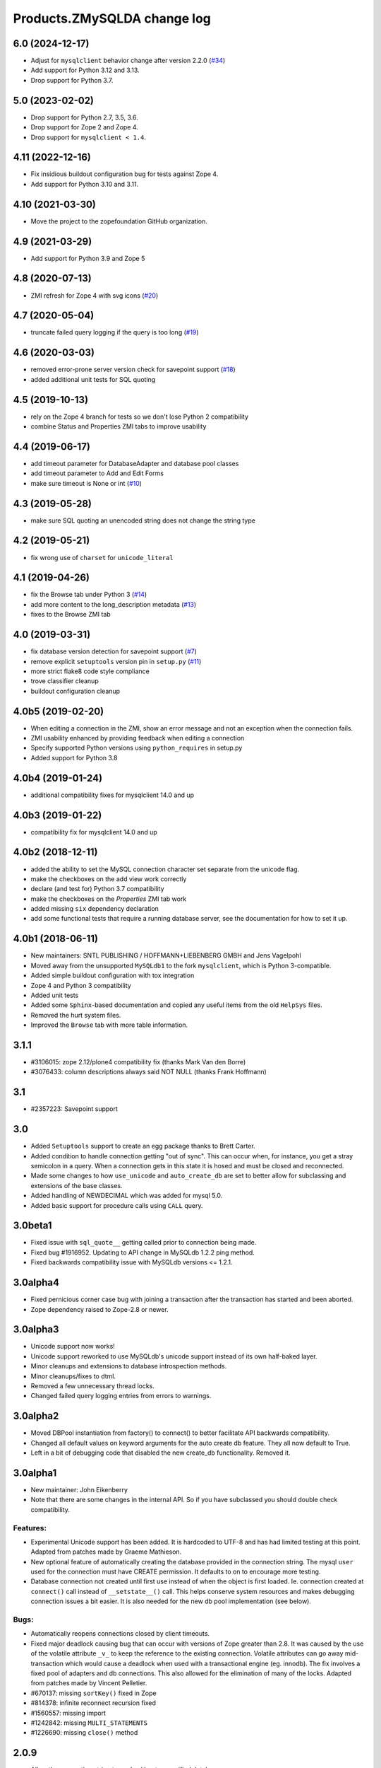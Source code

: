 Products.ZMySQLDA change log
============================

6.0 (2024-12-17)
----------------

- Adjust for ``mysqlclient`` behavior change after version 2.2.0
  (`#34 <https://github.com/zopefoundation/Products.ZMySQLDA/issues/34>`_)

- Add support for Python 3.12 and 3.13.

- Drop support for Python 3.7.


5.0 (2023-02-02)
----------------

- Drop support for Python 2.7, 3.5, 3.6.

- Drop support for Zope 2 and Zope 4.

- Drop support for ``mysqlclient < 1.4``.


4.11 (2022-12-16)
-----------------

- Fix insidious buildout configuration bug for tests against Zope 4.

- Add support for Python 3.10 and 3.11.


4.10 (2021-03-30)
-----------------

- Move the project to the zopefoundation GitHub organization.


4.9 (2021-03-29)
----------------

- Add support for Python 3.9 and Zope 5


4.8 (2020-07-13)
----------------
- ZMI refresh for Zope 4 with svg icons
  (`#20 <https://github.com/zopefoundation/Products.ZMySQLDA/pull/20>`_)


4.7 (2020-05-04)
----------------
- truncate failed query logging if the query is too long
  (`#19 <https://github.com/zopefoundation/Products.ZMySQLDA/issues/19>`_)


4.6 (2020-03-03)
----------------
- removed error-prone server version check for savepoint support
  (`#18 <https://github.com/zopefoundation/Products.ZMySQLDA/issues/18>`_)

- added additional unit tests for SQL quoting


4.5 (2019-10-13)
----------------
- rely on the Zope 4 branch for tests so we don't lose Python 2 compatibility

- combine Status and Properties ZMI tabs to improve usability


4.4 (2019-06-17)
----------------
- add timeout parameter for DatabaseAdapter and database pool classes

- add timeout parameter to Add and Edit Forms

- make sure timeout is None or int
  (`#10 <https://github.com/zopefoundation/Products.ZMySQLDA/pull/10/files>`_)


4.3 (2019-05-28)
----------------
- make sure SQL quoting an unencoded string does not change the string type


4.2 (2019-05-21)
----------------
- fix wrong use of ``charset`` for ``unicode_literal``


4.1 (2019-04-26)
----------------
- fix the Browse tab under Python 3
  (`#14 <https://github.com/zopefoundation/Products.ZMySQLDA/issues/14>`_)

- add more content to the long_description metadata
  (`#13 <https://github.com/zopefoundation/Products.ZMySQLDA/issues/13>`_)

- fixes to the Browse ZMI tab


4.0 (2019-03-31)
----------------
- fix database version detection for savepoint support
  (`#7 <https://github.com/zopefoundation/Products.ZMySQLDA/issues/7>`_)

- remove explicit ``setuptools`` version pin in ``setup.py``
  (`#11 <https://github.com/zopefoundation/Products.ZMySQLDA/issues/11>`_)

- more strict flake8 code style compliance

- trove classifier cleanup

- buildout configuration cleanup


4.0b5 (2019-02-20)
------------------
- When editing a connection in the ZMI, show an error message and not
  an exception when the connection fails.

- ZMI usability enhanced by providing feedback when editing a connection

- Specify supported Python versions using ``python_requires`` in setup.py

- Added support for Python 3.8


4.0b4 (2019-01-24)
------------------
- additional compatibility fixes for mysqlclient 14.0 and up


4.0b3 (2019-01-22)
------------------
- compatibility fix for mysqlclient 14.0 and up


4.0b2 (2018-12-11)
------------------
- added the ability to set the MySQL connection character set
  separate from the unicode flag.

- make the checkboxes on the add view work correctly

- declare (and test for) Python 3.7 compatibility

- make the checkboxes on the `Properties` ZMI tab work

- added missing ``six`` dependency declaration

- add some functional tests that require a running database server,
  see the documentation for how to set it up.


4.0b1 (2018-06-11)
------------------
- New maintainers: SNTL PUBLISHING / HOFFMANN+LIEBENBERG GMBH and
  Jens Vagelpohl

- Moved away from the unsupported ``MySQLdb1`` to the fork
  ``mysqlclient``, which is Python 3-compatible.

- Added simple buildout configuration with tox integration

- Zope 4 and Python 3 compatibility

- Added unit tests

- Added some ``Sphinx``-based documentation and copied any useful
  items from the old ``HelpSys`` files.

- Removed the hurt system files.

- Improved the ``Browse`` tab with more table information.


3.1.1
-----
- #3106015: zope 2.12/plone4 compatibility fix (thanks Mark Van den Borre)

- #3076433: column descriptions always said NOT NULL (thanks Frank Hoffmann)


3.1
---
- #2357223: Savepoint support


3.0
---
- Added ``Setuptools`` support to create an egg package thanks to
  Brett Carter.

- Added condition to handle connection getting "out of sync". This can occur
  when, for instance, you get a stray semicolon in a query. When a connection
  gets in this state it is hosed and must be closed and reconnected.

- Made some changes to how ``use_unicode`` and ``auto_create_db`` are set to
  better allow for subclassing and extensions of the base classes.

- Added handling of NEWDECIMAL which was added for mysql 5.0.

- Added basic support for procedure calls using ``CALL`` query.


3.0beta1
--------
- Fixed issue with ``sql_quote__`` getting called prior to connection being made.

- Fixed bug #1916952. Updating to API change in MySQLdb 1.2.2 ping method.

- Fixed backwards compatibility issue with MySQLdb versions <= 1.2.1.


3.0alpha4
---------
- Fixed pernicious corner case bug with joining a transaction after the
  transaction has started and been aborted.

- Zope dependency raised to Zope-2.8 or newer.


3.0alpha3
---------
- Unicode support now works!

- Unicode support reworked to use MySQLdb's unicode support instead of its
  own half-baked layer.

- Minor cleanups and extensions to database introspection methods.

- Minor cleanups/fixes to dtml.

- Removed a few unnecessary thread locks.

- Changed failed query logging entries from errors to warnings.


3.0alpha2
---------
- Moved DBPool instantiation from factory() to connect() to better facilitate
  API backwards compatibility.

- Changed all default values on keyword arguments for the auto create db
  feature. They all now default to True.

- Left in a bit of debugging code that disabled the new create_db
  functionality. Removed it.


3.0alpha1
---------
- New maintainer: John Eikenberry

- Note that there are some changes in the internal API. So if you have
  subclassed you should double check compatibility.

Features:
~~~~~~~~~
- Experimental Unicode support has been added. It is hardcoded to UTF-8 and
  has had limited testing at this point. Adapted from patches made by Graeme
  Mathieson.

- New optional feature of automatically creating the database provided in the
  connection string. The mysql ``user`` used for the connection must have
  CREATE permission. It defaults to on to encourage more testing.

- Database connection not created until first use instead of when the
  object is first loaded. Ie. connection created at ``connect()`` call instead
  of ``__setstate__()`` call. This helps conserve system resources and makes
  debugging connection issues a bit easier. It is also needed for the new
  db pool implementation (see below).

Bugs:
~~~~~
- Automatically reopens connections closed by client timeouts.

- Fixed major deadlock causing bug that can occur with versions of Zope
  greater than 2.8. It was caused by the use of the volatile attribute
  ``_v_`` to keep the reference to the existing connection. Volatile
  attributes can go away mid-transaction which would cause a deadlock when
  used with a transactional engine (eg. innodb). The fix involves a fixed
  pool of adapters and db connections. This also allowed for the elimination
  of many of the locks. Adapted from patches made by Vincent Pelletier.

- #670137:  missing ``sortKey()`` fixed in Zope

- #814378:  infinite reconnect recursion fixed

- #1560557: missing import

- #1242842: missing ``MULTI_STATEMENTS``

- #1226690: missing ``close()`` method


2.0.9
-----
- Allow the connection string to work without a specified database.

- Wrap queries with a lock to prevent multiple threads from using
  the connection simultaneously (this may or may not be happening).
  If transactional, then there is an additional transaction lock,
  acquired at the beginning of the transaction and released when
  either finished or aborted.

- A named lock can be specified by inserting ``*LOCKNAME`` at the start
  of the connection string. This is probably best used only if you
  must use non-transactional tables.

- Some stuff will be logged as an error when bad things happen
  during the transaction manager hooks.


2.0.8
-----
- More information about columns is available from the table
  browser. This is primarily to support SQL Blender.

- ``DECIMAL`` and ``NUMERIC`` columns now returned as floating-point numbers
  (was string). This has also been fixed in MySQLdb-0.9.1, but the
  fix is included here just in case you don't upgrade. Upgrading is
  a good idea anyway, because some memory-related bugs are fixed,
  particularly if using Zope 2.4 and Python 2.1.


2.0.7
-----
- Transaction support tweaked some more. A plus (``+``) or minus (``-``)
  at the beginning of the connection string will force transactions
  on or off respectively. By default, transactions are enabled if
  the server supports them. Beware: If you are using non-TST tables
  on a server that supports transactions, you should probably force
  transactions off.


2.0.6
-----
- This version finally should have all the transaction support
  working correctly. If your MySQL server supports transactions,
  i.e. it has at least one transaction-safe table (TST) handler,
  transactions are enabled automatically. If transactions are
  enabled, rollbacks (aborts) fail if any non-TST tables were
  modified.


2.0.5
-----
- Transactions don't really work right in this and prior versions.


2.0.4
-----
- ``INT`` columns, whether ``UNSIGNED`` or not, are returned as Python
  long integers to avoid overflows. Python-1.5.2 adds an ``L`` to
  the end of long integers when printing. Later versions do not.
  As a workaround, use affected columns with a format string,
  i.e. ``<dtml-var x fmt="%d">``.


2.0.0
-----
- This is the first version of the database adapter using MySQLdb
  for Zope.  This database adapter is based on the Z DCOracle DA
  version 2.2.0.
